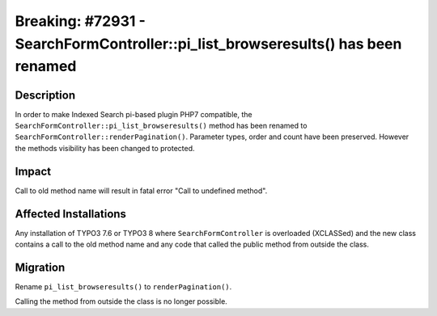 =================================================================================
Breaking: #72931 - SearchFormController::pi_list_browseresults() has been renamed
=================================================================================

Description
===========

In order to make Indexed Search pi-based plugin PHP7 compatible, the ``SearchFormController::pi_list_browseresults()`` method has been renamed to ``SearchFormController::renderPagination()``.
Parameter types, order and count have been preserved. However the methods visibility has been changed to protected.


Impact
======

Call to old method name will result in fatal error "Call to undefined method".


Affected Installations
======================

Any installation of TYPO3 7.6 or TYPO3 8 where ``SearchFormController`` is overloaded (XCLASSed) and the new class contains a call to the old method name and
any code that called the public method from outside the class.


Migration
=========

Rename ``pi_list_browseresults()`` to ``renderPagination()``.

Calling the method from outside the class is no longer possible.

.. index:: php
